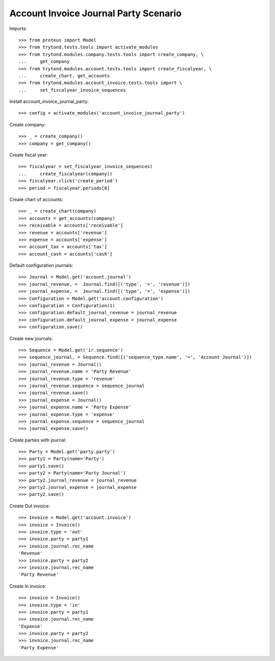 ======================================
Account Invoice Journal Party Scenario
======================================

Imports::

    >>> from proteus import Model
    >>> from trytond.tests.tools import activate_modules
    >>> from trytond.modules.company.tests.tools import create_company, \
    ...     get_company
    >>> from trytond.modules.account.tests.tools import create_fiscalyear, \
    ...     create_chart, get_accounts
    >>> from trytond.modules.account_invoice.tests.tools import \
    ...     set_fiscalyear_invoice_sequences

Install account_invoice_journal_party::

    >>> config = activate_modules('account_invoice_journal_party')

Create company::

    >>> _ = create_company()
    >>> company = get_company()

Create fiscal year::

    >>> fiscalyear = set_fiscalyear_invoice_sequences(
    ...     create_fiscalyear(company))
    >>> fiscalyear.click('create_period')
    >>> period = fiscalyear.periods[0]

Create chart of accounts::

    >>> _ = create_chart(company)
    >>> accounts = get_accounts(company)
    >>> receivable = accounts['receivable']
    >>> revenue = accounts['revenue']
    >>> expense = accounts['expense']
    >>> account_tax = accounts['tax']
    >>> account_cash = accounts['cash']

Default configuration journals::

    >>> Journal = Model.get('account.journal')
    >>> journal_revenue, =  Journal.find([('type', '=', 'revenue')])
    >>> journal_expense, =  Journal.find([('type', '=', 'expense')])
    >>> Configuration = Model.get('account.configuration')
    >>> configuration = Configuration(1)
    >>> configuration.default_journal_revenue = journal_revenue
    >>> configuration.default_journal_expense = journal_expense
    >>> configuration.save()

Create new journals::

    >>> Sequence = Model.get('ir.sequence')
    >>> sequence_journal, = Sequence.find([('sequence_type.name', '=', 'Account Journal')])
    >>> journal_revenue = Journal()
    >>> journal_revenue.name = 'Party Revenue'
    >>> journal_revenue.type = 'revenue'
    >>> journal_revenue.sequence = sequence_journal
    >>> journal_revenue.save()
    >>> journal_expense = Journal()
    >>> journal_expense.name = 'Party Expense'
    >>> journal_expense.type = 'expense'
    >>> journal_expense.sequence = sequence_journal
    >>> journal_expense.save()

Create parties with journal::

    >>> Party = Model.get('party.party')
    >>> party1 = Party(name='Party')
    >>> party1.save()
    >>> party2 = Party(name='Party Journal')
    >>> party2.journal_revenue = journal_revenue
    >>> party2.journal_expense = journal_expense
    >>> party2.save()

Create Out invoice::

    >>> Invoice = Model.get('account.invoice')
    >>> invoice = Invoice()
    >>> invoice.type = 'out'
    >>> invoice.party = party1
    >>> invoice.journal.rec_name
    'Revenue'
    >>> invoice.party = party2
    >>> invoice.journal.rec_name
    'Party Revenue'

Create In invoice::

    >>> invoice = Invoice()
    >>> invoice.type = 'in'
    >>> invoice.party = party1
    >>> invoice.journal.rec_name
    'Expense'
    >>> invoice.party = party2
    >>> invoice.journal.rec_name
    'Party Expense'
